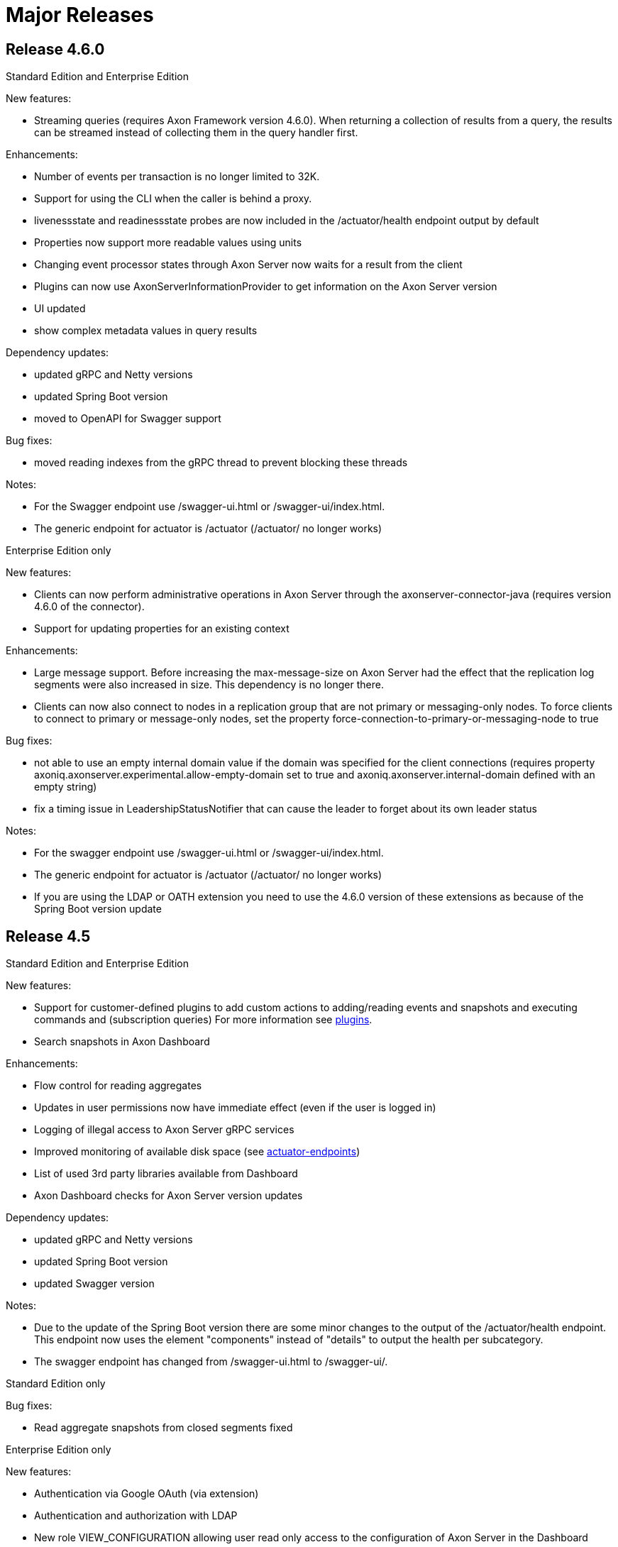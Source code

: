 = Major Releases

== Release 4.6.0

Standard Edition and Enterprise Edition

New features:

* Streaming queries (requires Axon Framework version 4.6.0).
When returning a collection of results from a query, the results can be streamed instead of collecting them in the query handler first.

Enhancements:

* Number of events per transaction is no longer limited to 32K.
* Support for using the CLI when the caller is behind a proxy.
* livenessstate and readinessstate probes are now included in the /actuator/health endpoint output by default
* Properties now support more readable values using units
* Changing event processor states through Axon Server now waits for a result from the client
* Plugins can now use AxonServerInformationProvider to get information on the Axon Server version
* UI updated
* show complex metadata values in query results

Dependency updates:

* updated gRPC and Netty versions
* updated Spring Boot version
* moved to OpenAPI for Swagger support

Bug fixes:

* moved reading indexes from the gRPC thread to prevent blocking these threads

Notes:

* For the Swagger endpoint use  /swagger-ui.html or /swagger-ui/index.html.
* The generic endpoint for actuator is /actuator (/actuator/ no longer works)

Enterprise Edition only

New features:

* Clients can now perform administrative operations in Axon Server through the axonserver-connector-java (requires version 4.6.0 of the connector).
* Support for updating properties for an existing context

Enhancements:

* Large message support.
Before increasing the max-message-size on Axon Server had the effect that the replication log segments were also increased in size.
This dependency is no longer there.
* Clients can now also connect to nodes in a replication group that are not primary or messaging-only nodes.
To force clients to connect to primary or message-only nodes, set the property force-connection-to-primary-or-messaging-node to true

Bug fixes:

* not able to use an empty internal domain value if the domain was specified for the client connections (requires property axoniq.axonserver.experimental.allow-empty-domain set to true and axoniq.axonserver.internal-domain defined with an empty string)
* fix a timing issue in LeadershipStatusNotifier that can cause the leader to forget about its own leader status

Notes:

* For the swagger endpoint use  /swagger-ui.html or /swagger-ui/index.html.
* The generic endpoint for actuator is /actuator (/actuator/ no longer works)
* If you are using the LDAP or OATH extension you need to use the 4.6.0 version of these extensions as because of the Spring Boot version update

== Release 4.5

Standard Edition and Enterprise Edition

New features:

* Support for customer-defined plugins to add custom actions to adding/reading events and snapshots and executing commands and (subscription queries) For more information see xref:../../axon-server/administration/plugins.adoc[plugins].
* Search snapshots in Axon Dashboard

Enhancements:

* Flow control for reading aggregates
* Updates in user permissions now have immediate effect (even if the user is logged in)
* Logging of illegal access to Axon Server gRPC services
* Improved monitoring of available disk space (see xref:../../axon-server/administration/monitoring/actuator-endpoints.adoc[actuator-endpoints])
* List of used 3rd party libraries available from Dashboard
* Axon Dashboard checks for Axon Server version updates

Dependency updates:

* updated gRPC and Netty versions
* updated Spring Boot version
* updated Swagger version

Notes:

* Due to the update of the Spring Boot version there are some minor changes to the output of the /actuator/health endpoint.
This endpoint now uses the element "components" instead of "details" to output the health per subcategory.
* The swagger endpoint has changed from /swagger-ui.html to /swagger-ui/.

Standard Edition only

Bug fixes:

* Read aggregate snapshots from closed segments fixed

Enterprise Edition only

New features:

* Authentication via Google OAuth (via extension)
* Authentication and authorization with LDAP
* New role VIEW_CONFIGURATION allowing user read only access to the configuration of Axon Server in the Dashboard

Enhancements:

* Option to use a separate SSL key file for communication between Axon Server nodes (see property internal-private-key-file in xref:../../axon-server/administration/admin-configuration/configuration.adoc[configuration])
* License status added to health page (see xref:../../axon-server/administration/monitoring/actuator-endpoints.adoc[actuator-endpoints])
* Migration tool now supports migrating from a MongoDB event store to Axon Server

Bug fixes:

* memory leak in the replication group leader could cause elections
* incorrect version number shown in login page and error page in Dashboard
* invalid number of active subscription queries displayed in Dashboard
* exception initializing a context for the replication group leader on restart after unclean shutdown

== Release 4.4

Standard Edition and Enterprise Edition

* Axon Server can now act as an event scheduler
* Tag-based routing of commands and queries
* Support fom token store identifiers to identify which tracking event processors share a token store

Enterprise Edition only

* Tracking event processors can now read from any primary node
* Reading aggregates will read events from followers and only request the leader for latest events
* Introduction of replication groups containing one or more contexts to reduce overhead in replication process
* New index type to improve speed in reading aggregates
* Axon Server Enterprise can now start without a license and has the option to upload licenses to the cluster
* Cluster templates to initialize a cluster including replication groups, contexts, users and applications based on a   template
* Multi-tier storage to keep only recent data at primary nodes
* Some storage properties can now be set at the context level

== Release 4.3

* Introduced new roles for nodes in context (ACTIVE_BACKUP, PASSIVE_BACKUP and MESSAGING_ONLY)
* Improved support for running in containers
* New option to configure cluster information in configuration files, to automatically build cluster at startup
* Support load factor for commands
* Support for moving Axon Server cluster to other nodes
* Option to remove a node from a context without deleting the event store on that node
* Separate audit log for configuration changes
* Changed metrics to use common names and tags

== Release 4.2

* Delete leader from group is now possible.
* Removing a context from a node, deletes all data (including event data) on that node.
* Deleting a context removes all data (including event data).
* Blacklisting event types for applications that cannot handle these events (requires AxonFramework v4.2.)
* Expose tracking event processor position and status  (requires AxonFramework v4.2.)
* Clients can provide preferences on which node to connect to  (requires AxonFramework v4.2.)
* New access control roles
* Reduced leader changes by new pre-vote phase
* Improved health page

== Release 4.1

* Support for Split/Merge of tracking event processors through user interface
* Introduction of _admin context for all cluster management operations
* Updated process for getting started (see above)
* Replication of data and configuration between nodes in the cluster is now based on transaction log replication.
+
You will see new files created on AxonServer nodes in the log directory (axoniq.axonserver.replication.log-storage-folder).
+
Do not delete those files manually!

* Default setting for health endpoint (/actuator/heath) has changed to show more details.
* Change in TLS configuration for communication between AxonServer nodes (new property axoniq.axonserver.ssl.internal-trust-manager-file)
